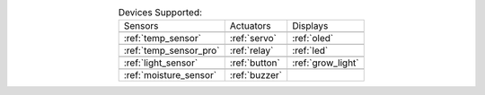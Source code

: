 .. list-table:: Devices Supported:
    :align: center

    * - Sensors
      - Actuators
      - Displays
    * - |temp_sensor|
      - |servo|
      - |oled|
    * - :ref:`temp_sensor`
      - :ref:`servo`
      - :ref:`oled`
    * - |temp_sensor_pro|
      - |relay|
      - |led|
    * - :ref:`temp_sensor_pro`
      - :ref:`relay`
      - :ref:`led`
    * - |light_sensor|
      - |button|
      - |grow_light|
    * - :ref:`light_sensor`
      - :ref:`button`
      - :ref:`grow_light`
    * - |moisture_sensor|
      - |buzzer|
      - 
    * - :ref:`moisture_sensor`
      - :ref:`buzzer`
      -

.. |temp_sensor| image:: https://media.digikey.com/Photos/Seeed%20Technology%20Ltd/101020011_sml.JPG
    :width: 200px
    :height: 200px

.. |temp_sensor_pro| image:: https://static.generation-robots.com/3637-large_default/grove-temperature-and-humidity-sensor-pro.jpg
    :width: 200px
    :height: 200px

.. |light_sensor| image:: https://raw.githubusercontent.com/SeeedDocument/Grove-Digital_Light_Sensor/master/img/Digital_Light_Sensor.jpg
    :width: 200px
    :height: 200px

.. |moisture_sensor| image:: https://github.com/SeeedDocument/Grove_Moisture_Sensor/raw/master/images/Moisture_sensor_.jpg
    :width: 200px
    :height: 200px

.. |servo| image:: https://github.com/SeeedDocument/Grove-Servo/raw/master/img/Grove%E2%80%94Servo.jpg
    :width: 200px
    :height: 200px

.. |relay| image:: https://raw.githubusercontent.com/SeeedDocument/Grove-Relay/master/img/Twig-Relay.jpg
    :width: 200px
    :height: 200px

.. |button| image:: https://github.com/SeeedDocument/Grove_Button/raw/master/img/Button.jpg
    :width: 200px
    :height: 200px

.. |buzzer| image:: https://github.com/SeeedDocument/Grove_Buzzer/raw/master/img/buzzer_s.jpg
    :width: 200px
    :height: 200px

.. |oled| image:: https://statics3.seeedstudio.com/seeed/img/2016-09/RfiiaySPfAWrtPqmFhC1Co4u.jpg
    :width: 200px
    :height: 200px

.. |led| image:: https://github.com/SeeedDocument/Grove-Red_LED/raw/master/img/Grove-LED_Photo.jpg
    :width: 200px
    :height: 200px

.. |grow_light| image:: https://statics3.seeedstudio.com/product/30led%20Strip_02.jpg
    :width: 200px
    :height: 200px